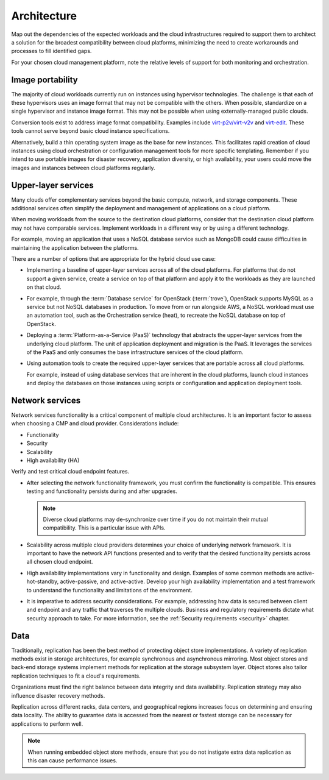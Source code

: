 ============
Architecture
============

Map out the dependencies of the expected workloads and the cloud
infrastructures required to support them to architect a solution
for the broadest compatibility between cloud platforms, minimizing
the need to create workarounds and processes to fill identified gaps.

For your chosen cloud management platform, note the relative
levels of support for both monitoring and orchestration.

.. figure:: figures/Multi-Cloud_Priv-AWS4.png
   :width: 100%

Image portability
~~~~~~~~~~~~~~~~~

The majority of cloud workloads currently run on instances using
hypervisor technologies. The challenge is that each of these hypervisors
uses an image format that may not be compatible with the others.
When possible, standardize on a single hypervisor and instance image format.
This may not be possible when using externally-managed public clouds.

Conversion tools exist to address image format compatibility.
Examples include `virt-p2v/virt-v2v <http://libguestfs.org/virt-v2v>`_
and `virt-edit <http://libguestfs.org/virt-edit.1.html>`_.
These tools cannot serve beyond basic cloud instance specifications.

Alternatively, build a thin operating system image as the base for
new instances.
This facilitates rapid creation of cloud instances using cloud orchestration
or configuration management tools for more specific templating.
Remember if you intend to use portable images for disaster recovery,
application diversity, or high availability, your users could move
the images and instances between cloud platforms regularly.

Upper-layer services
~~~~~~~~~~~~~~~~~~~~

Many clouds offer complementary services beyond the
basic compute, network, and storage components.
These additional services often simplify the deployment
and management of applications on a cloud platform.

When moving workloads from the source to the destination
cloud platforms, consider that the destination cloud platform
may not have comparable services. Implement workloads
in a different way or by using a different technology.

For example, moving an application that uses a NoSQL database
service such as MongoDB could cause difficulties in maintaining
the application between the platforms.

There are a number of options that are appropriate for
the hybrid cloud use case:

* Implementing a baseline of upper-layer services across all
  of the cloud platforms. For platforms that do not support
  a given service, create a service on top of that platform
  and apply it to the workloads as they are launched on that cloud.
* For example, through the :term:`Database service` for OpenStack
  (:term:`trove`), OpenStack supports MySQL as a service but
  not NoSQL databases in production.
  To move from or run alongside AWS, a NoSQL workload must use
  an automation tool, such as the Orchestration service (heat),
  to recreate the NoSQL database on top of OpenStack.
* Deploying a :term:`Platform-as-a-Service (PaaS)` technology that
  abstracts the upper-layer services from the underlying cloud platform.
  The unit of application deployment and migration is the PaaS.
  It leverages the services of the PaaS and only consumes the base
  infrastructure services of the cloud platform.
* Using automation tools to create the required upper-layer services
  that are portable across all cloud platforms.

  For example, instead of using database services that are inherent
  in the cloud platforms, launch cloud instances and deploy the
  databases on those instances using scripts or configuration and
  application deployment tools.

Network services
~~~~~~~~~~~~~~~~

Network services functionality is a critical component of
multiple cloud architectures. It is an important factor
to assess when choosing a CMP and cloud provider.
Considerations include:

* Functionality
* Security
* Scalability
* High availability (HA)

Verify and test critical cloud endpoint features.

* After selecting the network functionality framework,
  you must confirm the functionality is compatible.
  This ensures testing and functionality persists
  during and after upgrades.

  .. note::

     Diverse cloud platforms may de-synchronize over time
     if you do not maintain their mutual compatibility.
     This is a particular issue with APIs.

* Scalability across multiple cloud providers determines
  your choice of underlying network framework.
  It is important to have the network API functions presented
  and to verify that the desired functionality persists across
  all chosen cloud endpoint.

* High availability implementations vary in functionality and design.
  Examples of some common methods are active-hot-standby,
  active-passive, and active-active.
  Develop your high availability implementation and a test framework to
  understand the functionality and limitations of the environment.

* It is imperative to address security considerations.
  For example, addressing how data is secured between client and
  endpoint and any traffic that traverses the multiple clouds.
  Business and regulatory requirements dictate what security
  approach to take. For more information, see the
  :ref:`Security requirements <security>` chapter.

Data
~~~~

Traditionally, replication has been the best method of protecting
object store implementations. A variety of replication methods exist
in storage architectures, for example synchronous and asynchronous
mirroring. Most object stores and back-end storage systems implement
methods for replication at the storage subsystem layer.
Object stores also tailor replication techniques
to fit a cloud's requirements.

Organizations must find the right balance between
data integrity and data availability. Replication strategy may
also influence disaster recovery methods.

Replication across different racks, data centers, and geographical
regions increases focus on determining and ensuring data locality.
The ability to guarantee data is accessed from the nearest or
fastest storage can be necessary for applications to perform well.

.. note::

   When running embedded object store methods, ensure that you do not
   instigate extra data replication as this can cause performance issues.

